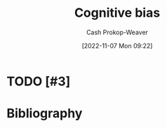 :PROPERTIES:
:ID:       e4086889-eae7-4924-931c-7d73626c94f9
:LAST_MODIFIED: [2023-09-05 Tue 20:20]
:END:
#+title: Cognitive bias
#+hugo_custom_front_matter: :slug "e4086889-eae7-4924-931c-7d73626c94f9"
#+author: Cash Prokop-Weaver
#+date: [2022-11-07 Mon 09:22]
#+filetags: :hastodo:concept:
* TODO [#3]
* TODO [#3] Flashcards :noexport:
* Bibliography
#+print_bibliography:
